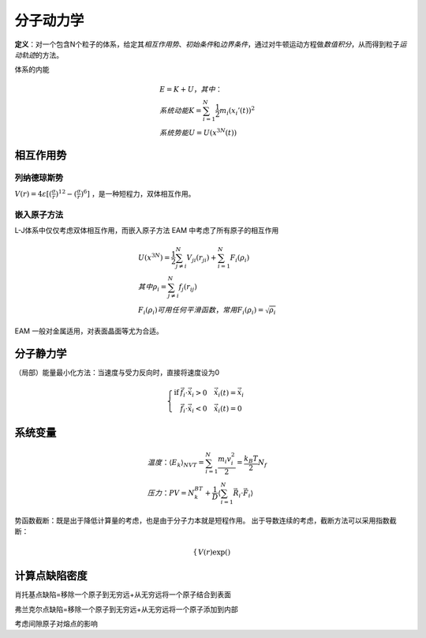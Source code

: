 分子动力学
==========

**定义**\ ：对一个包含N个粒子的体系，给定其\ *相互作用势*\ 、\ *初始条件*\ 和\ *边界条件*\ ，通过对牛顿运动方程做\ *数值积分*\ ，从而得到粒子\ *运动轨迹*\ 的方法。

体系的内能 

.. math::

	&E=K+U，其中：\\
	&系统动能 K=\sum_{i=1}^N\frac{1}{2}m_i(x_i'(t))^2\\
	&系统势能 U=U(x^{3N}(t))

相互作用势
----------

列纳德琼斯势
++++++++++++

:math:`V(r)=4\varepsilon[(\frac{\sigma}{r})^{12}-(\frac{\sigma}{r})^6]` ，是一种短程力，双体相互作用。

嵌入原子方法
++++++++++++

L-J体系中仅仅考虑双体相互作用，而嵌入原子方法 EAM 中考虑了所有原子的相互作用 

.. math::

	&U(x^{3N})=\frac 1 2 \sum_{j\ne i}^N V_{ji}(r_{ji})+\sum_{i=1}^N F_i(\rho_i)\\
	&其中\rho_i=\sum_{j\ne i}^N f_j(r_{ij})\\
	&F_i(\rho_i)可用任何平滑函数，常用F_i(\rho_i)=\sqrt{\rho_i}

EAM 一般对金属适用，对表面晶面等尤为合适。 

分子静力学
----------

（局部）能量最小化方法：当速度与受力反向时，直接将速度设为0

.. math::

	\left\{
	\begin{align}
	\mathrm{if} &\vec{f}_i\cdot\dot{\vec{x}}_i>0 \quad \dot{\vec{x}}_i(t)=\dot{\vec{x}}_i\\
	&\vec{f}_i\cdot\dot{\vec{x}}_i<0 \quad \dot{\vec{x}}_i(t)=0
	\end{align}
	\right.

系统变量
--------

.. math::

	&温度：\langle E_k\rangle_{NVT}=\sum_{i=1}^N\frac{m_i v_i^2}{2}=\frac{k_B T}{2}N_f\\
	&压力：PV=N_k_BT+\frac 1 D\langle\sum_{i=1}^N\vec{R}_i\cdot\vec{F}_i\rangle




势函数截断：既是出于降低计算量的考虑，也是由于分子力本就是短程作用。 出于导数连续的考虑，截断方法可以采用指数截断： 

.. math::

	\left\{
	\begin{align}
	V(r)\exp()
	\end{align}
	\right.

计算点缺陷密度
--------------

肖托基点缺陷=移除一个原子到无穷远+从无穷远将一个原子结合到表面

弗兰克尔点缺陷=移除一个原子到无穷远+从无穷远将一个原子添加到内部

考虑间隙原子对熔点的影响